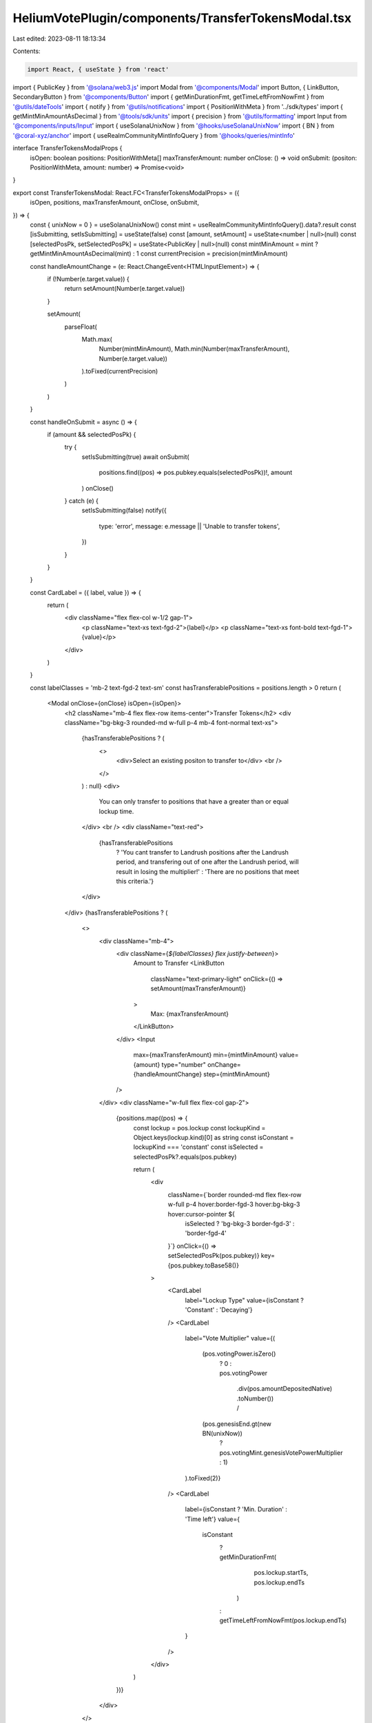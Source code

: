 HeliumVotePlugin/components/TransferTokensModal.tsx
===================================================

Last edited: 2023-08-11 18:13:34

Contents:

.. code-block:: tsx

    import React, { useState } from 'react'
import { PublicKey } from '@solana/web3.js'
import Modal from '@components/Modal'
import Button, { LinkButton, SecondaryButton } from '@components/Button'
import { getMinDurationFmt, getTimeLeftFromNowFmt } from '@utils/dateTools'
import { notify } from '@utils/notifications'
import { PositionWithMeta } from '../sdk/types'
import { getMintMinAmountAsDecimal } from '@tools/sdk/units'
import { precision } from '@utils/formatting'
import Input from '@components/inputs/Input'
import { useSolanaUnixNow } from '@hooks/useSolanaUnixNow'
import { BN } from '@coral-xyz/anchor'
import { useRealmCommunityMintInfoQuery } from '@hooks/queries/mintInfo'

interface TransferTokensModalProps {
  isOpen: boolean
  positions: PositionWithMeta[]
  maxTransferAmount: number
  onClose: () => void
  onSubmit: (positon: PositionWithMeta, amount: number) => Promise<void>
}

export const TransferTokensModal: React.FC<TransferTokensModalProps> = ({
  isOpen,
  positions,
  maxTransferAmount,
  onClose,
  onSubmit,
}) => {
  const { unixNow = 0 } = useSolanaUnixNow()
  const mint = useRealmCommunityMintInfoQuery().data?.result
  const [isSubmitting, setIsSubmitting] = useState(false)
  const [amount, setAmount] = useState<number | null>(null)
  const [selectedPosPk, setSelectedPosPk] = useState<PublicKey | null>(null)
  const mintMinAmount = mint ? getMintMinAmountAsDecimal(mint) : 1
  const currentPrecision = precision(mintMinAmount)

  const handleAmountChange = (e: React.ChangeEvent<HTMLInputElement>) => {
    if (!Number(e.target.value)) {
      return setAmount(Number(e.target.value))
    }

    setAmount(
      parseFloat(
        Math.max(
          Number(mintMinAmount),
          Math.min(Number(maxTransferAmount), Number(e.target.value))
        ).toFixed(currentPrecision)
      )
    )
  }

  const handleOnSubmit = async () => {
    if (amount && selectedPosPk) {
      try {
        setIsSubmitting(true)
        await onSubmit(
          positions.find((pos) => pos.pubkey.equals(selectedPosPk))!,
          amount
        )
        onClose()
      } catch (e) {
        setIsSubmitting(false)
        notify({
          type: 'error',
          message: e.message || 'Unable to transfer tokens',
        })
      }
    }
  }

  const CardLabel = ({ label, value }) => {
    return (
      <div className="flex flex-col w-1/2 gap-1">
        <p className="text-xs text-fgd-2">{label}</p>
        <p className="text-xs font-bold text-fgd-1">{value}</p>
      </div>
    )
  }

  const labelClasses = 'mb-2 text-fgd-2 text-sm'
  const hasTransferablePositions = positions.length > 0
  return (
    <Modal onClose={onClose} isOpen={isOpen}>
      <h2 className="mb-4 flex flex-row items-center">Transfer Tokens</h2>
      <div className="bg-bkg-3 rounded-md w-full p-4 mb-4 font-normal text-xs">
        {hasTransferablePositions ? (
          <>
            <div>Select an existing positon to transfer to</div>
            <br />
          </>
        ) : null}
        <div>
          You can only transfer to positions that have a greater than or equal
          lockup time.
        </div>
        <br />
        <div className="text-red">
          {hasTransferablePositions
            ? 'You cant transfer to Landrush positions after the Landrush period, and transfering out of one after the Landrush period, will result in losing the multiplier!'
            : 'There are no positions that meet this criteria.'}
        </div>
      </div>
      {hasTransferablePositions ? (
        <>
          <div className="mb-4">
            <div className={`${labelClasses} flex justify-between`}>
              Amount to Transfer
              <LinkButton
                className="text-primary-light"
                onClick={() => setAmount(maxTransferAmount)}
              >
                Max: {maxTransferAmount}
              </LinkButton>
            </div>
            <Input
              max={maxTransferAmount}
              min={mintMinAmount}
              value={amount}
              type="number"
              onChange={handleAmountChange}
              step={mintMinAmount}
            />
          </div>
          <div className="w-full flex flex-col gap-2">
            {positions.map((pos) => {
              const lockup = pos.lockup
              const lockupKind = Object.keys(lockup.kind)[0] as string
              const isConstant = lockupKind === 'constant'
              const isSelected = selectedPosPk?.equals(pos.pubkey)

              return (
                <div
                  className={`border rounded-md flex flex-row w-full p-4 hover:border-fgd-3 hover:bg-bkg-3 hover:cursor-pointer ${
                    isSelected ? 'bg-bkg-3 border-fgd-3' : 'border-fgd-4'
                  }`}
                  onClick={() => setSelectedPosPk(pos.pubkey)}
                  key={pos.pubkey.toBase58()}
                >
                  <CardLabel
                    label="Lockup Type"
                    value={isConstant ? 'Constant' : 'Decaying'}
                  />
                  <CardLabel
                    label="Vote Multiplier"
                    value={(
                      (pos.votingPower.isZero()
                        ? 0
                        : pos.votingPower
                            .div(pos.amountDepositedNative)
                            .toNumber()) /
                      (pos.genesisEnd.gt(new BN(unixNow))
                        ? pos.votingMint.genesisVotePowerMultiplier
                        : 1)
                    ).toFixed(2)}
                  />
                  <CardLabel
                    label={isConstant ? 'Min. Duration' : 'Time left'}
                    value={
                      isConstant
                        ? getMinDurationFmt(
                            pos.lockup.startTs,
                            pos.lockup.endTs
                          )
                        : getTimeLeftFromNowFmt(pos.lockup.endTs)
                    }
                  />
                </div>
              )
            })}
          </div>
        </>
      ) : null}
      <div className="flex flex-col pt-4">
        <Button
          className="mb-4"
          onClick={handleOnSubmit}
          isLoading={isSubmitting}
          disabled={!selectedPosPk || !amount || isSubmitting}
        >
          Transfer Tokens
        </Button>
        <SecondaryButton onClick={onClose}>Cancel</SecondaryButton>
      </div>
    </Modal>
  )
}


